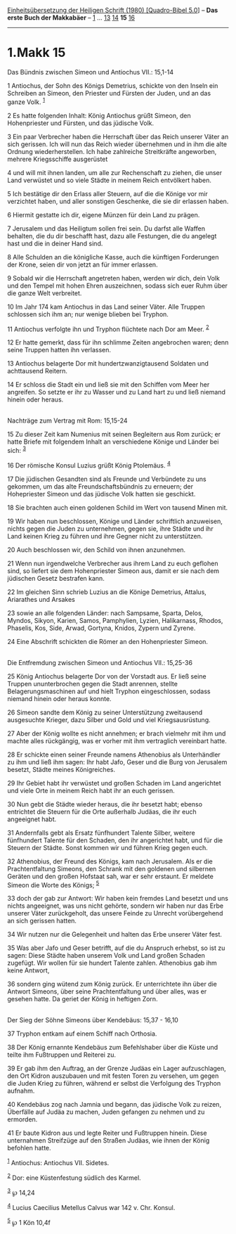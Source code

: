 :PROPERTIES:
:ID:       db474e19-8563-4832-b310-9c8114b88c6f
:END:
<<navbar>>
[[../index.html][Einheitsübersetzung der Heiligen Schrift (1980)
[Quadro-Bibel 5.0]]] -- *Das erste Buch der Makkabäer* --
[[file:1.Makk_1.html][1]] ... [[file:1.Makk_13.html][13]]
[[file:1.Makk_14.html][14]] *15* [[file:1.Makk_16.html][16]]

--------------

* 1.Makk 15
  :PROPERTIES:
  :CUSTOM_ID: makk-15
  :END:

<<verses>>

<<v1>>
**** Das Bündnis zwischen Simeon und Antiochus VII.: 15,1-14
     :PROPERTIES:
     :CUSTOM_ID: das-bündnis-zwischen-simeon-und-antiochus-vii.-151-14
     :END:
1 Antiochus, der Sohn des Königs Demetrius, schickte von den Inseln ein
Schreiben an Simeon, den Priester und Fürsten der Juden, und an das
ganze Volk. ^{[[#fn1][1]]}

<<v2>>
2 Es hatte folgenden Inhalt: König Antiochus grüßt Simeon, den
Hohenpriester und Fürsten, und das jüdische Volk.

<<v3>>
3 Ein paar Verbrecher haben die Herrschaft über das Reich unserer Väter
an sich gerissen. Ich will nun das Reich wieder übernehmen und in ihm
die alte Ordnung wiederherstellen. Ich habe zahlreiche Streitkräfte
angeworben, mehrere Kriegsschiffe ausgerüstet

<<v4>>
4 und will mit ihnen landen, um alle zur Rechenschaft zu ziehen, die
unser Land verwüstet und so viele Städte in meinem Reich entvölkert
haben.

<<v5>>
5 Ich bestätige dir den Erlass aller Steuern, auf die die Könige vor mir
verzichtet haben, und aller sonstigen Geschenke, die sie dir erlassen
haben.

<<v6>>
6 Hiermit gestatte ich dir, eigene Münzen für dein Land zu prägen.

<<v7>>
7 Jerusalem und das Heiligtum sollen frei sein. Du darfst alle Waffen
behalten, die du dir beschafft hast, dazu alle Festungen, die du
angelegt hast und die in deiner Hand sind.

<<v8>>
8 Alle Schulden an die königliche Kasse, auch die künftigen Forderungen
der Krone, seien dir von jetzt an für immer erlassen.

<<v9>>
9 Sobald wir die Herrschaft angetreten haben, werden wir dich, dein Volk
und den Tempel mit hohen Ehren auszeichnen, sodass sich euer Ruhm über
die ganze Welt verbreitet.

<<v10>>
10 Im Jahr 174 kam Antiochus in das Land seiner Väter. Alle Truppen
schlossen sich ihm an; nur wenige blieben bei Tryphon.

<<v11>>
11 Antiochus verfolgte ihn und Tryphon flüchtete nach Dor am Meer.
^{[[#fn2][2]]}

<<v12>>
12 Er hatte gemerkt, dass für ihn schlimme Zeiten angebrochen waren;
denn seine Truppen hatten ihn verlassen.

<<v13>>
13 Antiochus belagerte Dor mit hundertzwanzigtausend Soldaten und
achttausend Reitern.

<<v14>>
14 Er schloss die Stadt ein und ließ sie mit den Schiffen vom Meer her
angreifen. So setzte er ihr zu Wasser und zu Land hart zu und ließ
niemand hinein oder heraus.\\
\\

<<v15>>
**** Nachträge zum Vertrag mit Rom: 15,15-24
     :PROPERTIES:
     :CUSTOM_ID: nachträge-zum-vertrag-mit-rom-1515-24
     :END:
15 Zu dieser Zeit kam Numenius mit seinen Begleitern aus Rom zurück; er
hatte Briefe mit folgendem Inhalt an verschiedene Könige und Länder bei
sich: ^{[[#fn3][3]]}

<<v16>>
16 Der römische Konsul Luzius grüßt König Ptolemäus. ^{[[#fn4][4]]}

<<v17>>
17 Die jüdischen Gesandten sind als Freunde und Verbündete zu uns
gekommen, um das alte Freundschaftsbündnis zu erneuern; der Hohepriester
Simeon und das jüdische Volk hatten sie geschickt.

<<v18>>
18 Sie brachten auch einen goldenen Schild im Wert von tausend Minen
mit.

<<v19>>
19 Wir haben nun beschlossen, Könige und Länder schriftlich anzuweisen,
nichts gegen die Juden zu unternehmen, gegen sie, ihre Städte und ihr
Land keinen Krieg zu führen und ihre Gegner nicht zu unterstützen.

<<v20>>
20 Auch beschlossen wir, den Schild von ihnen anzunehmen.

<<v21>>
21 Wenn nun irgendwelche Verbrecher aus ihrem Land zu euch geflohen
sind, so liefert sie dem Hohenpriester Simeon aus, damit er sie nach dem
jüdischen Gesetz bestrafen kann.

<<v22>>
22 Im gleichen Sinn schrieb Luzius an die Könige Demetrius, Attalus,
Ariarathes und Arsakes

<<v23>>
23 sowie an alle folgenden Länder: nach Sampsame, Sparta, Delos, Myndos,
Sikyon, Karien, Samos, Pamphylien, Lyzien, Halikarnass, Rhodos,
Phaselis, Kos, Side, Arwad, Gortyna, Knidos, Zypern und Zyrene.

<<v24>>
24 Eine Abschrift schickten die Römer an den Hohenpriester Simeon.\\
\\

<<v25>>
**** Die Entfremdung zwischen Simeon und Antiochus VII.: 15,25-36
     :PROPERTIES:
     :CUSTOM_ID: die-entfremdung-zwischen-simeon-und-antiochus-vii.-1525-36
     :END:
25 König Antiochus belagerte Dor von der Vorstadt aus. Er ließ seine
Truppen ununterbrochen gegen die Stadt anrennen, stellte
Belagerungsmaschinen auf und hielt Tryphon eingeschlossen, sodass
niemand hinein oder heraus konnte.

<<v26>>
26 Simeon sandte dem König zu seiner Unterstützung zweitausend
ausgesuchte Krieger, dazu Silber und Gold und viel Kriegsausrüstung.

<<v27>>
27 Aber der König wollte es nicht annehmen; er brach vielmehr mit ihm
und machte alles rückgängig, was er vorher mit ihm vertraglich
vereinbart hatte.

<<v28>>
28 Er schickte einen seiner Freunde namens Athenobius als Unterhändler
zu ihm und ließ ihm sagen: Ihr habt Jafo, Geser und die Burg von
Jerusalem besetzt, Städte meines Königreiches.

<<v29>>
29 Ihr Gebiet habt ihr verwüstet und großen Schaden im Land angerichtet
und viele Orte in meinem Reich habt ihr an euch gerissen.

<<v30>>
30 Nun gebt die Städte wieder heraus, die ihr besetzt habt; ebenso
entrichtet die Steuern für die Orte außerhalb Judäas, die ihr euch
angeeignet habt.

<<v31>>
31 Andernfalls gebt als Ersatz fünfhundert Talente Silber, weitere
fünfhundert Talente für den Schaden, den ihr angerichtet habt, und für
die Steuern der Städte. Sonst kommen wir und führen Krieg gegen euch.

<<v32>>
32 Athenobius, der Freund des Königs, kam nach Jerusalem. Als er die
Prachtentfaltung Simeons, den Schrank mit den goldenen und silbernen
Geräten und den großen Hofstaat sah, war er sehr erstaunt. Er meldete
Simeon die Worte des Königs; ^{[[#fn5][5]]}

<<v33>>
33 doch der gab zur Antwort: Wir haben kein fremdes Land besetzt und uns
nichts angeeignet, was uns nicht gehörte, sondern wir haben nur das Erbe
unserer Väter zurückgeholt, das unsere Feinde zu Unrecht vorübergehend
an sich gerissen hatten.

<<v34>>
34 Wir nutzen nur die Gelegenheit und halten das Erbe unserer Väter
fest.

<<v35>>
35 Was aber Jafo und Geser betrifft, auf die du Anspruch erhebst, so ist
zu sagen: Diese Städte haben unserem Volk und Land großen Schaden
zugefügt. Wir wollen für sie hundert Talente zahlen. Athenobius gab ihm
keine Antwort,

<<v36>>
36 sondern ging wütend zum König zurück. Er unterrichtete ihn über die
Antwort Simeons, über seine Prachtentfaltung und über alles, was er
gesehen hatte. Da geriet der König in heftigen Zorn.\\
\\

<<v37>>
**** Der Sieg der Söhne Simeons über Kendebäus: 15,37 - 16,10
     :PROPERTIES:
     :CUSTOM_ID: der-sieg-der-söhne-simeons-über-kendebäus-1537---1610
     :END:
37 Tryphon entkam auf einem Schiff nach Orthosia.

<<v38>>
38 Der König ernannte Kendebäus zum Befehlshaber über die Küste und
teilte ihm Fußtruppen und Reiterei zu.

<<v39>>
39 Er gab ihm den Auftrag, an der Grenze Judäas ein Lager aufzuschlagen,
den Ort Kidron auszubauen und mit festen Toren zu versehen, um gegen die
Juden Krieg zu führen, während er selbst die Verfolgung des Tryphon
aufnahm.

<<v40>>
40 Kendebäus zog nach Jamnia und begann, das jüdische Volk zu reizen,
Überfälle auf Judäa zu machen, Juden gefangen zu nehmen und zu ermorden.

<<v41>>
41 Er baute Kidron aus und legte Reiter und Fußtruppen hinein. Diese
unternahmen Streifzüge auf den Straßen Judäas, wie ihnen der König
befohlen hatte.

^{[[#fnm1][1]]} Antiochus: Antiochus VII. Sidetes.

^{[[#fnm2][2]]} Dor: eine Küstenfestung südlich des Karmel.

^{[[#fnm3][3]]} ℘ 14,24

^{[[#fnm4][4]]} Lucius Caecilius Metellus Calvus war 142 v. Chr. Konsul.

^{[[#fnm5][5]]} ℘ 1 Kön 10,4f

